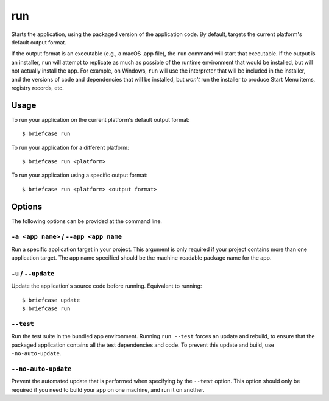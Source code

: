 ===
run
===

Starts the application, using the packaged version of the application code.
By default, targets the current platform's default output format.

If the output format is an executable (e.g., a macOS .app file), the ``run``
command will start that executable. If the output is an installer, ``run`` will
attempt to replicate as much as possible of the runtime environment that would
be installed, but will not actually install the app. For example, on Windows,
``run`` will use the interpreter that will be included in the installer, and
the versions of code and dependencies that will be installed, but *won't* run
the installer to produce Start Menu items, registry records, etc.

Usage
=====

To run your application on the current platform's default output format::

    $ briefcase run

To run your application for a different platform::

    $ briefcase run <platform>

To run your application using a specific output format::

    $ briefcase run <platform> <output format>

Options
=======

The following options can be provided at the command line.

``-a <app name>`` / ``--app <app name``
---------------------------------------

Run a specific application target in your project. This argument is only
required if your project contains more than one application target. The app
name specified should be the machine-readable package name for the app.

``-u`` / ``--update``
---------------------

Update the application's source code before running. Equivalent to running::

    $ briefcase update
    $ briefcase run

``--test``
----------

Run the test suite in the bundled app environment. Running ``run --test``
forces an update and rebuild, to ensure that the packaged application
contains all the test dependencies and code. To prevent this update and
build, use ``-no-auto-update``.

``--no-auto-update``
--------------------

Prevent the automated update that is performed when specifying by the
``--test`` option. This option should only be required if you need to
build your app on one machine, and run it on another.
